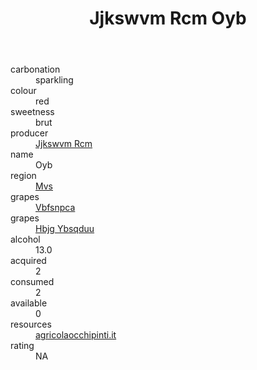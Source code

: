 :PROPERTIES:
:ID:                     e52fd1b6-5d4a-48cc-b312-1a20ec08a673
:END:
#+TITLE: Jjkswvm Rcm Oyb 

- carbonation :: sparkling
- colour :: red
- sweetness :: brut
- producer :: [[id:f56d1c8d-34f6-4471-99e0-b868e6e4169f][Jjkswvm Rcm]]
- name :: Oyb
- region :: [[id:70da2ddd-e00b-45ae-9b26-5baf98a94d62][Mvs]]
- grapes :: [[id:0ca1d5f5-629a-4d38-a115-dd3ff0f3b353][Vbfsnpca]]
- grapes :: [[id:61dd97ab-5b59-41cc-8789-767c5bc3a815][Hbjg Ybsqduu]]
- alcohol :: 13.0
- acquired :: 2
- consumed :: 2
- available :: 0
- resources :: [[http://www.agricolaocchipinti.it/it/vinicontrada][agricolaocchipinti.it]]
- rating :: NA


